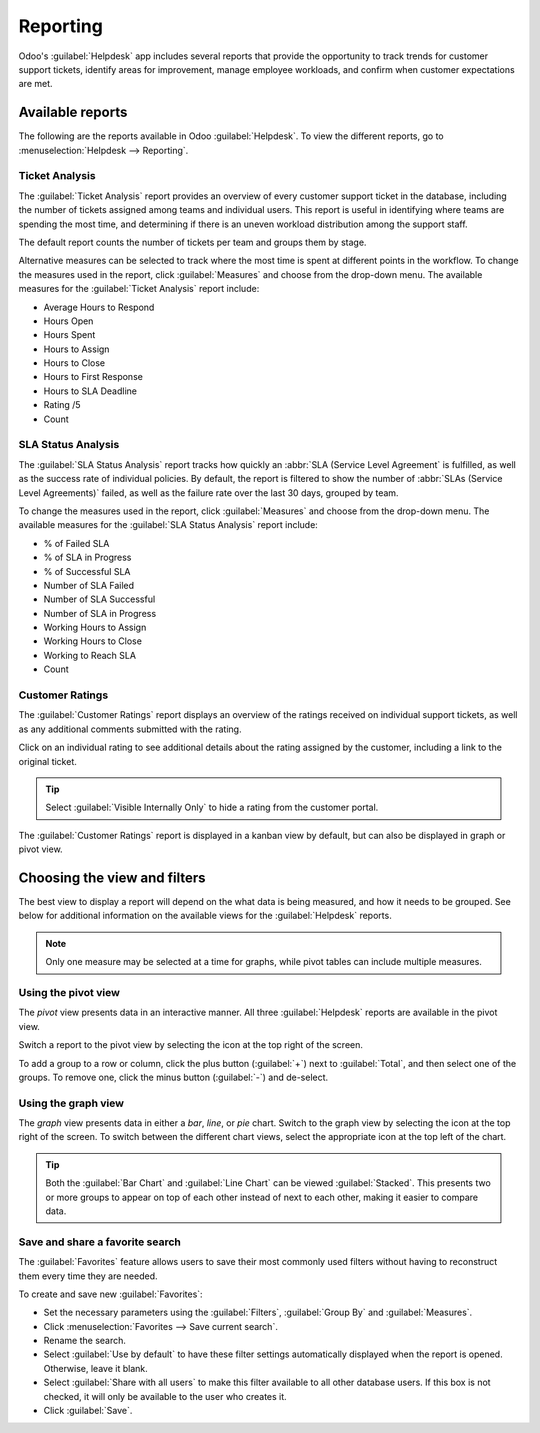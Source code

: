 =========
Reporting
=========

Odoo's :guilabel:`Helpdesk` app includes several reports that provide the opportunity to track
trends for customer support tickets, identify areas for improvement, manage employee workloads,
and confirm when customer expectations are met.

Available reports
=================

The following are the reports available in Odoo :guilabel:`Helpdesk`. To view the different reports,
go to :menuselection:`Helpdesk --> Reporting`.

Ticket Analysis
---------------

The :guilabel:`Ticket Analysis` report provides an overview of every customer support ticket in the
database, including the number of tickets assigned among teams and individual users. This report is
useful in identifying where teams are spending the most time, and determining if there is an uneven
workload distribution among the support staff.

The default report counts the number of tickets per team and groups them by stage.

.. image:: reports/reports-tickets-default.png
   :align: center
   :alt: View of Ticket Analysis report default view

Alternative measures can be selected to track where the most time is spent at different points in
the workflow. To change the measures used in the report, click :guilabel:`Measures` and choose from
the drop-down menu. The available measures for the :guilabel:`Ticket Analysis` report include:

- Average Hours to Respond
- Hours Open
- Hours Spent
- Hours to Assign
- Hours to Close
- Hours to First Response
- Hours to SLA Deadline
- Rating /5
- Count

SLA Status Analysis
-------------------

The :guilabel:`SLA Status Analysis` report tracks how quickly an :abbr:`SLA (Service Level
Agreement` is fulfilled, as well as the success rate of individual policies. By default, the report
is filtered to show the number of :abbr:`SLAs (Service Level Agreements)` failed, as well as the
failure rate over the last 30 days, grouped by team.

.. image:: reports/reports-sla-status.png
   :align: center
   :alt: View of Group by options of Ticket Analysis report

To change the measures used in the report, click :guilabel:`Measures` and choose from the drop-down
menu. The available measures for the :guilabel:`SLA Status Analysis` report include:

- % of Failed SLA
- % of SLA in Progress
- % of Successful SLA
- Number of SLA Failed
- Number of SLA Successful
- Number of SLA in Progress
- Working Hours to Assign
- Working Hours to Close
- Working to Reach SLA
- Count

.. example::
   To see the number of tickets that were able to achieve the stated :abbr:`SLA (Service Level
   Agreement)` objectives, and track the amount of time it took to achieve those objectives, click
   :menuselection:`Measures --> Number of SLA Successful` and :menuselection:`Measures --> Workings
   Hours to Reach SLA`. To sort these results by the team members assigned to the tickets, select
   :menuselection:`Total --> Assigned to`.

.. seealso::
   - :doc:`sla`

Customer Ratings
----------------

The :guilabel:`Customer Ratings` report displays an overview of the ratings received on individual
support tickets, as well as any additional comments submitted with the rating.

.. image:: reports/reports-customer-ratings.png
   :align: center
   :alt: View of the kanban display in the Customer Ratings report

Click on an individual rating to see additional details about the rating assigned by the customer,
including a link to the original ticket.

.. image:: reports/reports-ratings-details.png
   :align: center
   :alt: View of the details of an individual customer rating

.. tip::
   Select :guilabel:`Visible Internally Only` to hide a rating from the customer portal.

The :guilabel:`Customer Ratings` report is displayed in a kanban view by default, but can also be
displayed in graph or pivot view.

.. seealso::
   - :doc:`ratings`

Choosing the view and filters
=============================

The best view to display a report will depend on the what data is being measured, and how it needs
to be grouped. See below for additional information on the available views for the
:guilabel:`Helpdesk` reports.

.. note::
   Only one measure may be selected at a time for graphs, while pivot tables can include multiple
   measures.

Using the pivot view
--------------------

The *pivot* view presents data in an interactive manner. All three :guilabel:`Helpdesk` reports are
available in the pivot view.

Switch a report to the pivot view by selecting the icon at the top right of the screen.

.. image:: reports/reports-pivot-view.png
   :align: center
   :alt: View of the SLA status analysis report in Odoo Helpdesk

To add a group to a row or column, click the plus button (:guilabel:`+`) next to :guilabel:`Total`,
and then select one of the groups. To remove one, click the minus button (:guilabel:`-`) and
de-select.

Using the graph view
--------------------

The *graph* view presents data in either a *bar*, *line*, or *pie* chart. Switch to the graph view
by selecting the icon at the top right of the screen. To switch between the different chart views,
select the appropriate icon at the top left of the chart.

.. tabs::

   .. tab:: Bar chart

       .. image:: reports/reports-bar-chart.png
          :align: center
          :alt: View of the SLA status analysis report in bar view

   .. tab:: Line chart

       .. image:: reports/reports-line-chart.png
          :align: center
          :alt: View of the Customer Ratings report in line view

   .. tab:: Pie chart

       .. image:: reports/reports-pie-chart.png
          :align: center
          :alt: View of the Ticket analysis report in pie chart view

.. tip::
   Both the :guilabel:`Bar Chart` and :guilabel:`Line Chart` can be viewed :guilabel:`Stacked`.
   This presents two or more groups to appear on top of each other instead of next to each other,
   making it easier to compare data.

Save and share a favorite search
--------------------------------

The :guilabel:`Favorites` feature allows users to save their most commonly used filters without
having to reconstruct them every time they are needed.

To create and save new :guilabel:`Favorites`:

- Set the necessary parameters using the :guilabel:`Filters`, :guilabel:`Group By` and
  :guilabel:`Measures`.
- Click :menuselection:`Favorites --> Save current search`.
- Rename the search.
- Select :guilabel:`Use by default` to have these filter settings automatically displayed when
  the report is opened. Otherwise, leave it blank.
- Select :guilabel:`Share with all users` to make this filter available to all other database
  users. If this box is not checked, it will only be available to the user who creates it.
- Click :guilabel:`Save`.

.. image:: reports/reports-save-filters.png
   :align: center
   :alt: View of the save favorites option in Odoo Helpdesk

.. seealso::
   - :doc:`receiving_tickets`
   - :doc:`Odoo Reporting </applications/general/reporting>`
